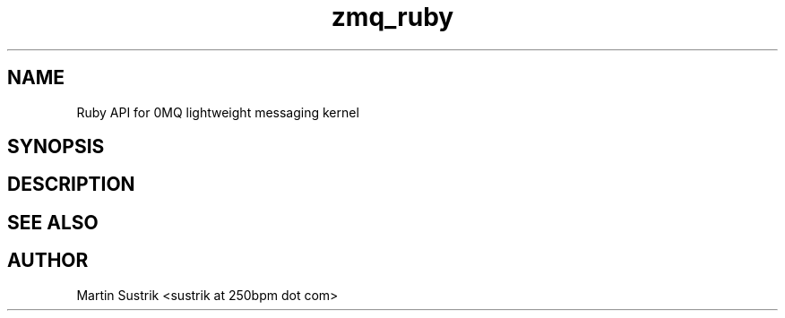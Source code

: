 .TH zmq_ruby 7 "" "(c)2007-2009 FastMQ Inc." "0MQ User Manuals"
.SH NAME
Ruby API for 0MQ lightweight messaging kernel
.SH SYNOPSIS
.SH DESCRIPTION
.SH "SEE ALSO"
.SH AUTHOR
Martin Sustrik <sustrik at 250bpm dot com>

